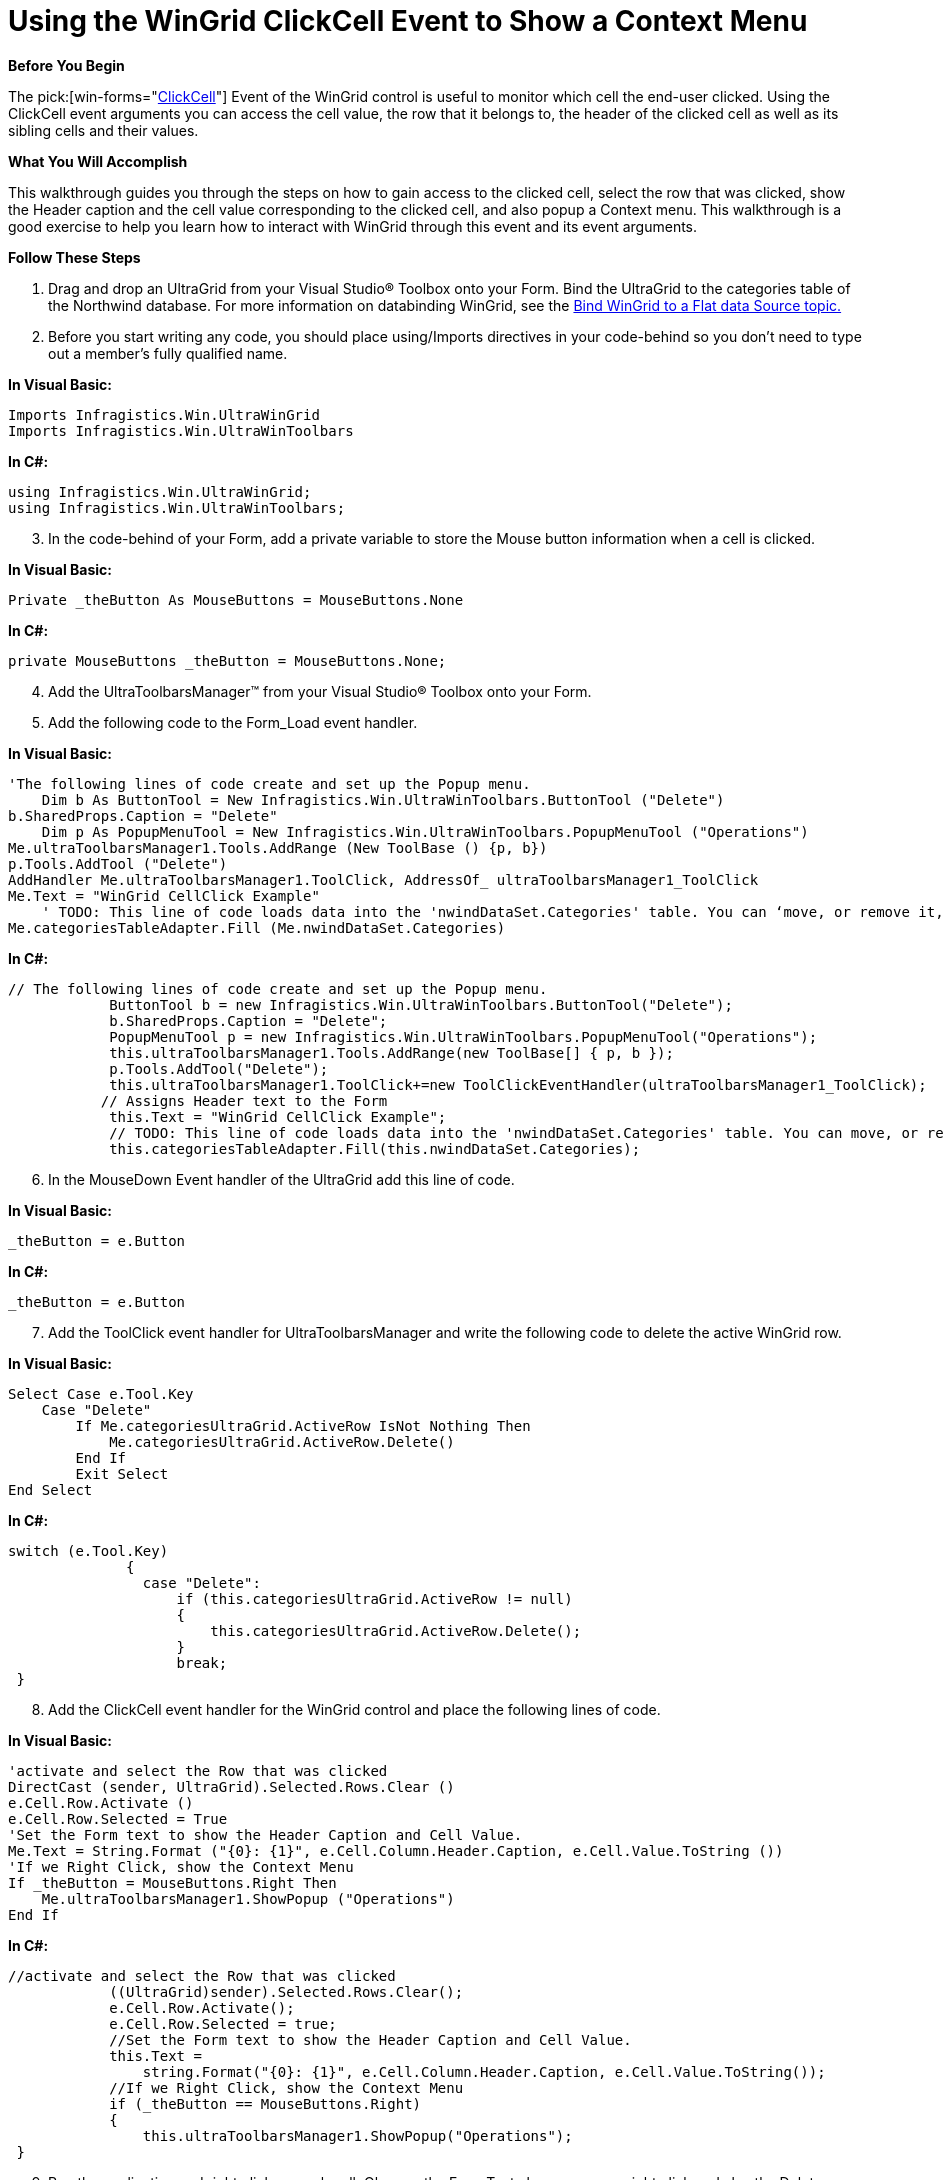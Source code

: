 ﻿////

|metadata|
{
    "name": "wingrid-using-the-wingrid-clickcell-event-to-show-a-context-menu",
    "controlName": ["WinGrid"],
    "tags": ["Application Scenarios","Events","Grids"],
    "guid": "{D3F3EA75-6B34-42A3-A324-B30451EC4C21}",  
    "buildFlags": [],
    "createdOn": "0001-01-01T00:00:00Z"
}
|metadata|
////

= Using the WinGrid ClickCell Event to Show a Context Menu

*Before You Begin*

The  pick:[win-forms="link:{ApiPlatform}win.ultrawingrid{ApiVersion}~infragistics.win.ultrawingrid.ultragrid~clickcell_ev.html[ClickCell]"]  Event of the WinGrid control is useful to monitor which cell the end-user clicked. Using the ClickCell event arguments you can access the cell value, the row that it belongs to, the header of the clicked cell as well as its sibling cells and their values.

*What You Will Accomplish*

This walkthrough guides you through the steps on how to gain access to the clicked cell, select the row that was clicked, show the Header caption and the cell value corresponding to the clicked cell, and also popup a Context menu. This walkthrough is a good exercise to help you learn how to interact with WinGrid through this event and its event arguments.

*Follow These Steps*

[start=1]
. Drag and drop an UltraGrid from your Visual Studio® Toolbox onto your Form. Bind the UltraGrid to the categories table of the Northwind database. For more information on databinding WinGrid, see the link:wingrid-binding-wingrid-to-a-flat-data-source-clr2.html[Bind WinGrid to a Flat data Source topic.]
[start=2]
. Before you start writing any code, you should place using/Imports directives in your code-behind so you don't need to type out a member's fully qualified name.

*In Visual Basic:*

----
Imports Infragistics.Win.UltraWinGrid
Imports Infragistics.Win.UltraWinToolbars
----

*In C#:*

----
using Infragistics.Win.UltraWinGrid;
using Infragistics.Win.UltraWinToolbars;
----

[start=3]
. In the code-behind of your Form, add a private variable to store the Mouse button information when a cell is clicked.

*In Visual Basic:*

----
Private _theButton As MouseButtons = MouseButtons.None
----

*In C#:*

----
private MouseButtons _theButton = MouseButtons.None;
----

[start=4]
. Add the UltraToolbarsManager™ from your Visual Studio® Toolbox onto your Form.
[start=5]
. Add the following code to the Form_Load event handler.

*In Visual Basic:*

----
'The following lines of code create and set up the Popup menu. 
    Dim b As ButtonTool = New Infragistics.Win.UltraWinToolbars.ButtonTool ("Delete")
b.SharedProps.Caption = "Delete" 
    Dim p As PopupMenuTool = New Infragistics.Win.UltraWinToolbars.PopupMenuTool ("Operations")
Me.ultraToolbarsManager1.Tools.AddRange (New ToolBase () {p, b}) 
p.Tools.AddTool ("Delete") 
AddHandler Me.ultraToolbarsManager1.ToolClick, AddressOf_ ultraToolbarsManager1_ToolClick 
Me.Text = "WinGrid CellClick Example" 
    ' TODO: This line of code loads data into the 'nwindDataSet.Categories' table. You can ‘move, or remove it, as needed. 
Me.categoriesTableAdapter.Fill (Me.nwindDataSet.Categories)
----

*In C#:*

----
// The following lines of code create and set up the Popup menu. 
            ButtonTool b = new Infragistics.Win.UltraWinToolbars.ButtonTool("Delete");
            b.SharedProps.Caption = "Delete";
            PopupMenuTool p = new Infragistics.Win.UltraWinToolbars.PopupMenuTool("Operations");
            this.ultraToolbarsManager1.Tools.AddRange(new ToolBase[] { p, b });
            p.Tools.AddTool("Delete");
            this.ultraToolbarsManager1.ToolClick+=new ToolClickEventHandler(ultraToolbarsManager1_ToolClick);
           // Assigns Header text to the Form
            this.Text = "WinGrid CellClick Example";
            // TODO: This line of code loads data into the 'nwindDataSet.Categories' table. You can move, or remove it, as needed.
            this.categoriesTableAdapter.Fill(this.nwindDataSet.Categories);
----

[start=6]
. In the MouseDown Event handler of the UltraGrid add this line of code.

*In Visual Basic:*

----
_theButton = e.Button
----

*In C#:*

----
_theButton = e.Button
----

[start=7]
. Add the ToolClick event handler for UltraToolbarsManager and write the following code to delete the active WinGrid row.

*In Visual Basic:*

----
Select Case e.Tool.Key 
    Case "Delete" 
        If Me.categoriesUltraGrid.ActiveRow IsNot Nothing Then 
            Me.categoriesUltraGrid.ActiveRow.Delete() 
        End If 
        Exit Select 
End Select
----

*In C#:*

----
switch (e.Tool.Key)
              {
                case "Delete":
                    if (this.categoriesUltraGrid.ActiveRow != null)
                    {
                        this.categoriesUltraGrid.ActiveRow.Delete();
                    }
                    break;
 }
----

[start=8]
. Add the ClickCell event handler for the WinGrid control and place the following lines of code.

*In Visual Basic:*

----
'activate and select the Row that was clicked 
DirectCast (sender, UltraGrid).Selected.Rows.Clear () 
e.Cell.Row.Activate () 
e.Cell.Row.Selected = True 
'Set the Form text to show the Header Caption and Cell Value. 
Me.Text = String.Format ("{0}: {1}", e.Cell.Column.Header.Caption, e.Cell.Value.ToString ()) 
'If we Right Click, show the Context Menu 
If _theButton = MouseButtons.Right Then 
    Me.ultraToolbarsManager1.ShowPopup ("Operations") 
End If
----

*In C#:*

----
//activate and select the Row that was clicked
            ((UltraGrid)sender).Selected.Rows.Clear();
            e.Cell.Row.Activate();
            e.Cell.Row.Selected = true;
            //Set the Form text to show the Header Caption and Cell Value. 
            this.Text = 
                string.Format("{0}: {1}", e.Cell.Column.Header.Caption, e.Cell.Value.ToString());
            //If we Right Click, show the Context Menu
            if (_theButton == MouseButtons.Right)
            {
                this.ultraToolbarsManager1.ShowPopup("Operations");
 }
----

[start=9]
. Run the application and right click on each cell. Observe the Form.Text changes as you right click and also the Delete context menu pops up.

image::Images\WinGrid_ClickCell_Event_Showing_Context_Menu.png[using the ultragrid click event to show a context menu]